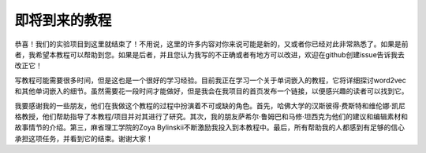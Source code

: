 即将到来的教程
=======================

恭喜！我们的实验项目到这里就结束了！不用说，这里的许多内容对你来说可能是新的，又或者你已经对此非常熟悉了。如果是前者，我希望本教程可以帮助到您。如果是后者，并且您认为我写的不正确或者有地方可以改进，欢迎在github创建issue告诉我去改正它！

写教程可能需要很多时间，但是这也是一个很好的学习经验。目前我正在学习一个关于单词嵌入的教程，它将详细探讨word2vec和其他单词嵌入的细节。虽然需要花一段时间才能做好，但是我会在我项目的首页发布一个链接，以便感兴趣的读者可以找到它。

我要感谢我的一些朋友，他们在我做这个教程的过程中扮演着不可或缺的角色。首先，哈佛大学的汉斯彼得·费斯特和维伦娜·凯尼格教授，他们帮助指导了本教程/项目并对其进行了研究。其次，我的朋友萨希尔·鲁姆巴和马修·坦西克为他们的建议和编辑素材和故事情节的介绍。第三，麻省理工学院的Zoya Bylinskii不断激励我投入到本教程中。最后，所有帮助我的人都感到有足够的信心承担这项任务，并看到它的结束。谢谢大家！
